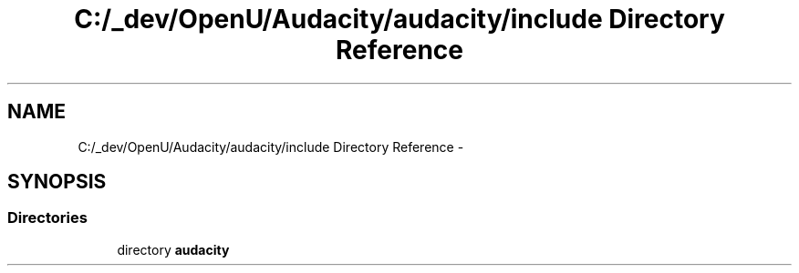 .TH "C:/_dev/OpenU/Audacity/audacity/include Directory Reference" 3 "Thu Apr 28 2016" "Audacity" \" -*- nroff -*-
.ad l
.nh
.SH NAME
C:/_dev/OpenU/Audacity/audacity/include Directory Reference \- 
.SH SYNOPSIS
.br
.PP
.SS "Directories"

.in +1c
.ti -1c
.RI "directory \fBaudacity\fP"
.br
.in -1c
